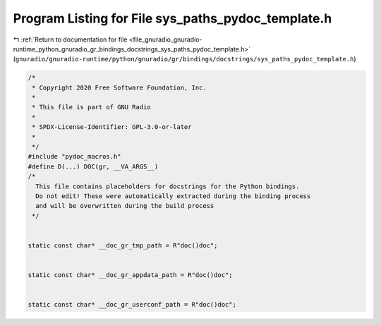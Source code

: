 
.. _program_listing_file_gnuradio_gnuradio-runtime_python_gnuradio_gr_bindings_docstrings_sys_paths_pydoc_template.h:

Program Listing for File sys_paths_pydoc_template.h
===================================================

|exhale_lsh| :ref:`Return to documentation for file <file_gnuradio_gnuradio-runtime_python_gnuradio_gr_bindings_docstrings_sys_paths_pydoc_template.h>` (``gnuradio/gnuradio-runtime/python/gnuradio/gr/bindings/docstrings/sys_paths_pydoc_template.h``)

.. |exhale_lsh| unicode:: U+021B0 .. UPWARDS ARROW WITH TIP LEFTWARDS

.. code-block:: cpp

   /*
    * Copyright 2020 Free Software Foundation, Inc.
    *
    * This file is part of GNU Radio
    *
    * SPDX-License-Identifier: GPL-3.0-or-later
    *
    */
   #include "pydoc_macros.h"
   #define D(...) DOC(gr, __VA_ARGS__)
   /*
     This file contains placeholders for docstrings for the Python bindings.
     Do not edit! These were automatically extracted during the binding process
     and will be overwritten during the build process
    */
   
   
   static const char* __doc_gr_tmp_path = R"doc()doc";
   
   
   static const char* __doc_gr_appdata_path = R"doc()doc";
   
   
   static const char* __doc_gr_userconf_path = R"doc()doc";
